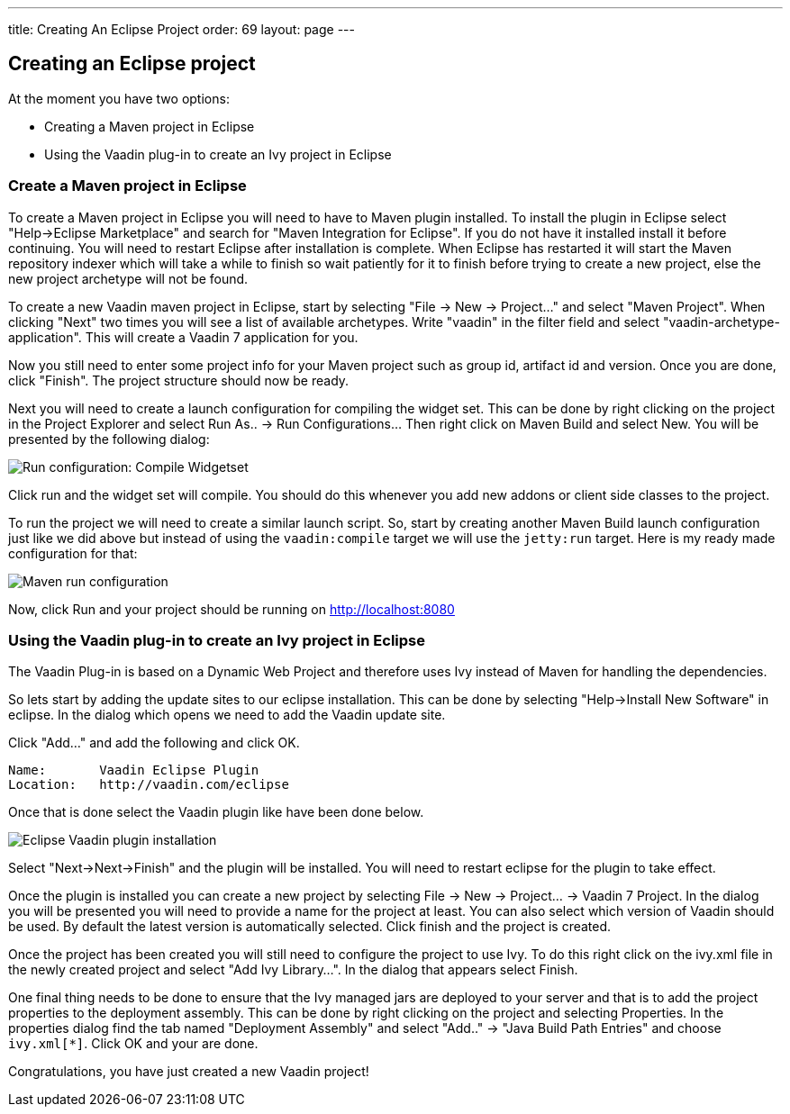 ---
title: Creating An Eclipse Project
order: 69
layout: page
---

[[creating-an-eclipse-project]]
Creating an Eclipse project
---------------------------

At the moment you have two options:

* Creating a Maven project in Eclipse
* Using the Vaadin plug-in to create an Ivy project in Eclipse

[[create-a-maven-project-in-eclipse]]
Create a Maven project in Eclipse
~~~~~~~~~~~~~~~~~~~~~~~~~~~~~~~~~

To create a Maven project in Eclipse you will need to have to Maven
plugin installed. To install the plugin in Eclipse select "Help->Eclipse
Marketplace" and search for "Maven Integration for Eclipse". If you do
not have it installed install it before continuing. You will need to
restart Eclipse after installation is complete. When Eclipse has
restarted it will start the Maven repository indexer which will take a
while to finish so wait patiently for it to finish before trying to
create a new project, else the new project archetype will not be found.

To create a new Vaadin maven project in Eclipse, start by selecting "File
-> New -> Project..." and select "Maven Project". When clicking "Next"
two times you will see a list of available archetypes. Write "vaadin" in
the filter field and select "vaadin-archetype-application". This will
create a Vaadin 7 application for you.

Now you still need to enter some project info for your Maven project
such as group id, artifact id and version. Once you are done, click
"Finish". The project structure should now be ready.

Next you will need to create a launch configuration for compiling the
widget set. This can be done by right clicking on the project in the
Project Explorer and select Run As.. -> Run Configurations... Then right
click on Maven Build and select New. You will be presented by the
following dialog:

image:img/maven-compile-widgetset-launch.png[Run configuration: Compile Widgetset]

Click run and the widget set will compile. You should do this whenever
you add new addons or client side classes to the project.

To run the project we will need to create a similar launch script. So,
start by creating another Maven Build launch configuration just like we
did above but instead of using the `vaadin:compile` target we will use the
`jetty:run` target. Here is my ready made configuration for that:

image:img/maven-run-project.png[Maven run configuration]

Now, click Run and your project should be running on
http://localhost:8080

[[using-the-vaadin-plug-in-to-create-an-ivy-project-in-eclipse]]
Using the Vaadin plug-in to create an Ivy project in Eclipse
~~~~~~~~~~~~~~~~~~~~~~~~~~~~~~~~~~~~~~~~~~~~~~~~~~~~~~~~~~~~

The Vaadin Plug-in is based on a Dynamic Web Project and therefore uses
Ivy instead of Maven for handling the dependencies.

So lets start by adding the update sites to our eclipse installation.
This can be done by selecting "Help->Install New Software" in eclipse.
In the dialog which opens we need to add the Vaadin update site.

Click "Add..." and add the following and click OK.

....
Name:       Vaadin Eclipse Plugin
Location:   http://vaadin.com/eclipse
....

Once that is done select the Vaadin plugin like have been done below.

image:img/eclipse-plugin-install.png[Eclipse Vaadin plugin installation]

Select "Next->Next->Finish" and the plugin will be installed. You will
need to restart eclipse for the plugin to take effect.

Once the plugin is installed you can create a new project by selecting
File -> New -> Project... -> Vaadin 7 Project. In the dialog you will be
presented you will need to provide a name for the project at least. You
can also select which version of Vaadin should be used. By default the
latest version is automatically selected. Click finish and the project
is created.

Once the project has been created you will still need to configure the
project to use Ivy. To do this right click on the ivy.xml file in the
newly created project and select "Add Ivy Library...". In the dialog
that appears select Finish.

One final thing needs to be done to ensure that the Ivy managed jars are
deployed to your server and that is to add the project properties to the
deployment assembly. This can be done by right clicking on the project
and selecting Properties. In the properties dialog find the tab named
"Deployment Assembly" and select "Add.." -> "Java Build Path Entries"
and choose `ivy.xml[*]`. Click OK and your are done.

Congratulations, you have just created a new Vaadin project!
